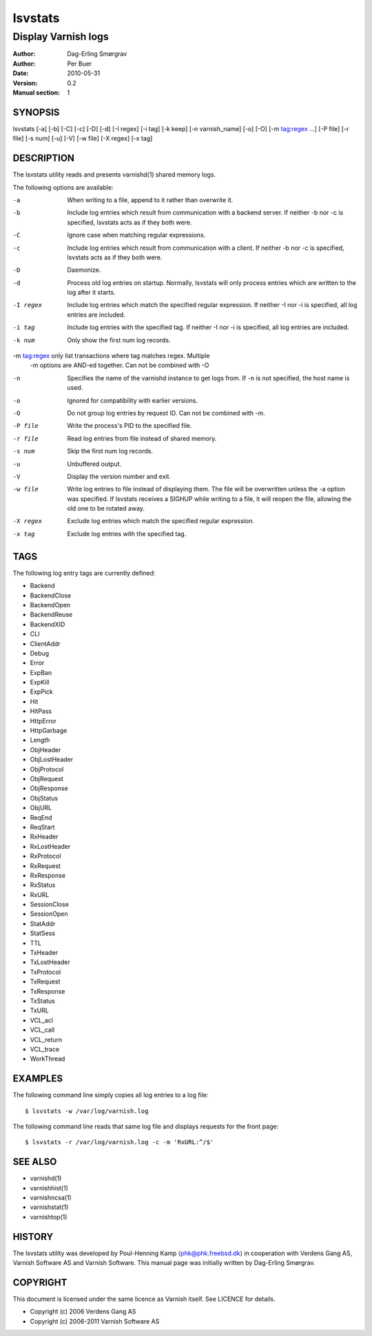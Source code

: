 .. _ref-lsvstats:

==========
lsvstats
==========

--------------------
Display Varnish logs
--------------------

:Author: Dag-Erling Smørgrav
:Author: Per Buer
:Date:   2010-05-31
:Version: 0.2
:Manual section: 1


SYNOPSIS
========

lsvstats [-a] [-b] [-C] [-c] [-D] [-d] [-I regex] [-i tag] [-k keep]
[-n varnish_name] [-o] [-O] [-m tag:regex ...] [-P file] [-r file] [-s num] [-u] [-V]
[-w file] [-X regex] [-x tag]

DESCRIPTION
===========


The lsvstats utility reads and presents varnishd(1) shared memory logs.

The following options are available:

-a          When writing to a file, append to it rather than overwrite it.

-b          Include log entries which result from communication with a backend server.
	    If neither -b nor -c is specified, lsvstats acts as if they both were.

-C          Ignore case when matching regular expressions.

-c          Include log entries which result from communication with a client.
	    If neither -b nor -c is specified, lsvstats acts as if they both were.

-D          Daemonize.

-d          Process old log entries on startup.  Normally, lsvstats will only process entries
	    which are written to the log after it starts.

-I regex    Include log entries which match the specified regular expression.  If
   	    neither -I nor -i is specified, all log entries are included.

-i tag      Include log entries with the specified tag.  If neither -I nor -i is specified,
   	    all log entries are included.

-k num      Only show the first num log records.

-m tag:regex only list transactions where tag matches regex. Multiple
            -m options are AND-ed together.  Can not be combined with -O

-n          Specifies the name of the varnishd instance to get logs from.  If -n is not
	    specified, the host name is used.

-o          Ignored for compatibility with earlier versions.

-O          Do not group log entries by request ID.  Can not be
            combined with -m.

-P file     Write the process's PID to the specified file.

-r file     Read log entries from file instead of shared memory.

-s num      Skip the first num log records.

-u          Unbuffered output.

-V          Display the version number and exit.

-w file     Write log entries to file instead of displaying them.  The file
   	    will be overwritten unless the -a option was specified. If
	    lsvstats receives a SIGHUP while writing to a file, it will
	    reopen the file, allowing the old one to be rotated away.

-X regex    Exclude log entries which match the specified regular expression.

-x tag      Exclude log entries with the specified tag.

TAGS
====
The following log entry tags are currently defined:

* Backend
* BackendClose
* BackendOpen
* BackendReuse
* BackendXID
* CLI
* ClientAddr
* Debug
* Error
* ExpBan
* ExpKill
* ExpPick
* Hit
* HitPass
* HttpError
* HttpGarbage
* Length
* ObjHeader
* ObjLostHeader
* ObjProtocol
* ObjRequest
* ObjResponse
* ObjStatus
* ObjURL
* ReqEnd
* ReqStart
* RxHeader
* RxLostHeader
* RxProtocol
* RxRequest
* RxResponse
* RxStatus
* RxURL
* SessionClose
* SessionOpen
* StatAddr
* StatSess
* TTL
* TxHeader
* TxLostHeader
* TxProtocol
* TxRequest
* TxResponse
* TxStatus
* TxURL
* VCL_acl
* VCL_call
* VCL_return
* VCL_trace
* WorkThread

EXAMPLES
========

The following command line simply copies all log entries to a log file::

    $ lsvstats -w /var/log/varnish.log

The following command line reads that same log file and displays requests for the front page::

    $ lsvstats -r /var/log/varnish.log -c -m 'RxURL:^/$'

SEE ALSO
========
* varnishd(1)
* varnishhist(1)
* varnishncsa(1)
* varnishstat(1)
* varnishtop(1)

HISTORY
=======

The lsvstats utility was developed by Poul-Henning Kamp ⟨phk@phk.freebsd.dk⟩ in cooperation with Verdens Gang
AS, Varnish Software AS and Varnish Software.  This manual page was initially written by Dag-Erling Smørgrav.


COPYRIGHT
=========

This document is licensed under the same licence as Varnish
itself. See LICENCE for details.

* Copyright (c) 2006 Verdens Gang AS
* Copyright (c) 2006-2011 Varnish Software AS
